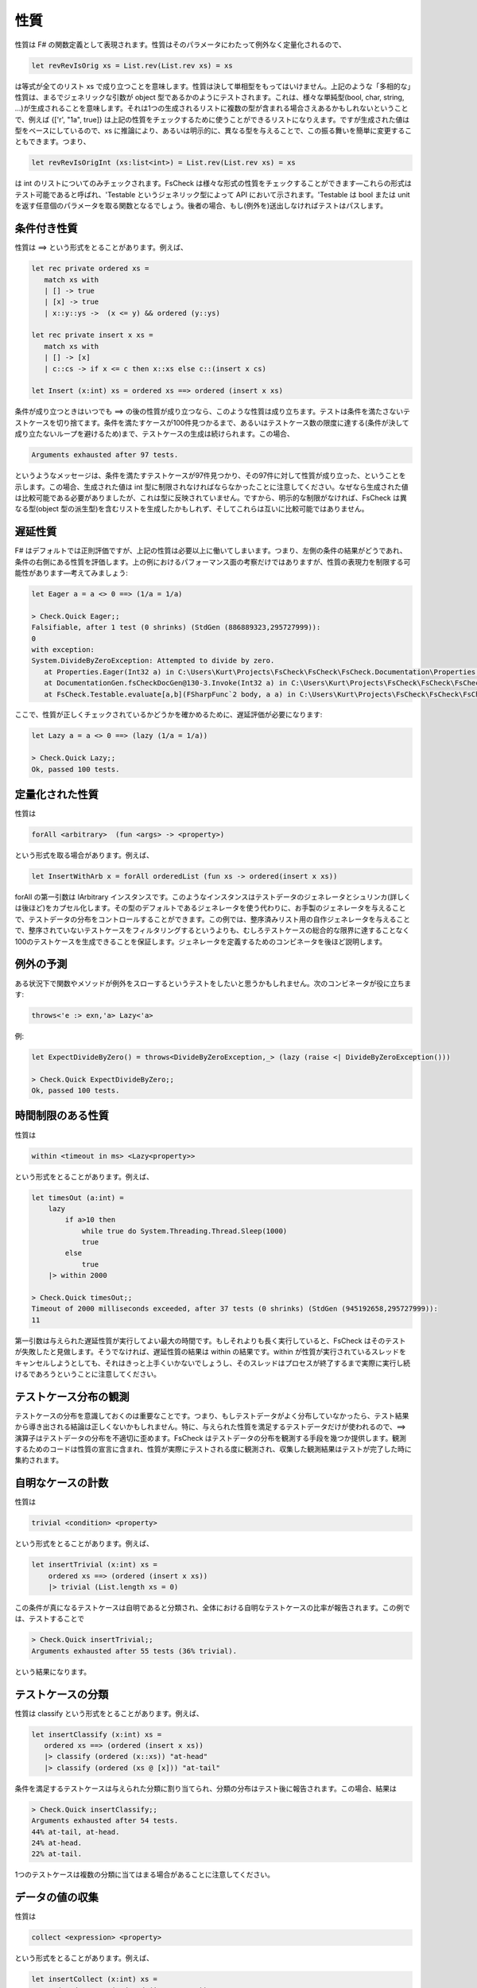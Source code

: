 性質
====

性質は F# の関数定義として表現されます。性質はそのパラメータにわたって例外なく定量化されるので、

.. code-block:: fsharp

  let revRevIsOrig xs = List.rev(List.rev xs) = xs

は等式が全てのリスト xs で成り立つことを意味します。性質は決して単相型をもってはいけません。上記のような「多相的な」性質は、まるでジェネリックな引数が object 型であるかのようにテストされます。これは、様々な単純型(bool, char, string, ...)が生成されることを意味します。それは1つの生成されるリストに複数の型が含まれる場合さえあるかもしれないということで、例えば {['r', "1a", true]} は上記の性質をチェックするために使うことができるリストになりえます。ですが生成された値は型をベースにしているので、xs に推論により、あるいは明示的に、異なる型を与えることで、この振る舞いを簡単に変更することもできます。つまり、

.. code-block:: fsharp

  let revRevIsOrigInt (xs:list<int>) = List.rev(List.rev xs) = xs

は int のリストについてのみチェックされます。FsCheck は様々な形式の性質をチェックすることができます―これらの形式はテスト可能であると呼ばれ、'Testable というジェネリック型によって API において示されます。'Testable は bool または unit を返す任意個のパラメータを取る関数となるでしょう。後者の場合、もし(例外を)送出しなければテストはパスします。

条件付き性質
------------

性質は ==> という形式をとることがあります。例えば、

.. code-block:: fsharp

  let rec private ordered xs = 
     match xs with
     | [] -> true
     | [x] -> true
     | x::y::ys ->  (x <= y) && ordered (y::ys)

  let rec private insert x xs = 
     match xs with
     | [] -> [x]
     | c::cs -> if x <= c then x::xs else c::(insert x cs)

  let Insert (x:int) xs = ordered xs ==> ordered (insert x xs)

条件が成り立つときはいつでも ==> の後の性質が成り立つなら、このような性質は成り立ちます。テストは条件を満たさないテストケースを切り捨てます。条件を満たすケースが100件見つかるまで、あるいはテストケース数の限度に達する(条件が決して成り立たないループを避けるため)まで、テストケースの生成は続けられます。この場合、

.. code-block:: fsharp

  Arguments exhausted after 97 tests.

というようなメッセージは、条件を満たすテストケースが97件見つかり、その97件に対して性質が成り立った、ということを示します。この場合、生成された値は int 型に制限されなければならなかったことに注意してください。なぜなら生成された値は比較可能である必要がありましたが、これは型に反映されていません。ですから、明示的な制限がなければ、FsCheck は異なる型(object 型の派生型)を含むリストを生成したかもしれず、そしてこれらは互いに比較可能ではありません。

遅延性質
--------

F# はデフォルトでは正則評価ですが、上記の性質は必要以上に働いてしまいます。つまり、左側の条件の結果がどうであれ、条件の右側にある性質を評価します。上の例におけるパフォーマンス面の考察だけではありますが、性質の表現力を制限する可能性があります―考えてみましょう:

.. code-block:: fsharp

  let Eager a = a <> 0 ==> (1/a = 1/a)

  > Check.Quick Eager;;
  Falsifiable, after 1 test (0 shrinks) (StdGen (886889323,295727999)):
  0
  with exception:
  System.DivideByZeroException: Attempted to divide by zero.
     at Properties.Eager(Int32 a) in C:\Users\Kurt\Projects\FsCheck\FsCheck\FsCheck.Documentation\Properties.fs:line 24
     at DocumentationGen.fsCheckDocGen@130-3.Invoke(Int32 a) in C:\Users\Kurt\Projects\FsCheck\FsCheck\FsCheck.Documentation\Program.fs:line 130
     at FsCheck.Testable.evaluate[a,b](FSharpFunc`2 body, a a) in C:\Users\Kurt\Projects\FsCheck\FsCheck\FsCheck\Property.fs:line 168

ここで、性質が正しくチェックされているかどうかを確かめるために、遅延評価が必要になります:

.. code-block:: fsharp

  let Lazy a = a <> 0 ==> (lazy (1/a = 1/a))

  > Check.Quick Lazy;;
  Ok, passed 100 tests.

定量化された性質
----------------

性質は

.. code-block:: fsharp

  forAll <arbitrary>  (fun <args> -> <property>)

という形式を取る場合があります。例えば、

.. code-block:: fsharp

  let InsertWithArb x = forAll orderedList (fun xs -> ordered(insert x xs))

forAll の第一引数は IArbitrary インスタンスです。このようなインスタンスはテストデータのジェネレータとシュリンカ(詳しくは後ほど)をカプセル化します。その型のデフォルトであるジェネレータを使う代わりに、お手製のジェネレータを与えることで、テストデータの分布をコントロールすることができます。この例では、整序済みリスト用の自作ジェネレータを与えることで、整序されていないテストケースをフィルタリングするというよりも、むしろテストケースの総合的な限界に達することなく100のテストケースを生成できることを保証します。ジェネレータを定義するためのコンビネータを後ほど説明します。

例外の予測
----------

ある状況下で関数やメソッドが例外をスローするというテストをしたいと思うかもしれません。次のコンビネータが役に立ちます:

.. code-block:: fsharp

  throws<'e :> exn,'a> Lazy<'a>

例:

.. code-block:: fsharp

  let ExpectDivideByZero() = throws<DivideByZeroException,_> (lazy (raise <| DivideByZeroException()))

  > Check.Quick ExpectDivideByZero;;
  Ok, passed 100 tests.

時間制限のある性質
------------------

性質は

.. code-block:: fsharp

  within <timeout in ms> <Lazy<property>>

という形式をとることがあります。例えば、

.. code-block:: fsharp

  let timesOut (a:int) = 
      lazy
          if a>10 then
              while true do System.Threading.Thread.Sleep(1000)
              true
          else 
              true
      |> within 2000

  > Check.Quick timesOut;;
  Timeout of 2000 milliseconds exceeded, after 37 tests (0 shrinks) (StdGen (945192658,295727999)):
  11

第一引数は与えられた遅延性質が実行してよい最大の時間です。もしそれよりも長く実行していると、FsCheck はそのテストが失敗したと見做します。そうでなければ、遅延性質の結果は within の結果です。within が性質が実行されているスレッドをキャンセルしようとしても、それはきっと上手くいかないでしょうし、そのスレッドはプロセスが終了するまで実際に実行し続けるであろうということに注意してください。

テストケース分布の観測
----------------------

テストケースの分布を意識しておくのは重要なことです。つまり、もしテストデータがよく分布していなかったら、テスト結果から導き出される結論は正しくないかもしれません。特に、与えられた性質を満足するテストデータだけが使われるので、==> 演算子はテストデータの分布を不適切に歪めます。FsCheck はテストデータの分布を観測する手段を幾つか提供します。観測するためのコードは性質の宣言に含まれ、性質が実際にテストされる度に観測され、収集した観測結果はテストが完了した時に集約されます。

自明なケースの計数
------------------

性質は

.. code-block:: fsharp

  trivial <condition> <property>

という形式をとることがあります。例えば、

.. code-block:: fsharp

  let insertTrivial (x:int) xs = 
      ordered xs ==> (ordered (insert x xs))
      |> trivial (List.length xs = 0)

この条件が真になるテストケースは自明であると分類され、全体における自明なテストケースの比率が報告されます。この例では、テストすることで

.. code-block:: fsharp

  > Check.Quick insertTrivial;;
  Arguments exhausted after 55 tests (36% trivial).

という結果になります。

テストケースの分類
------------------

性質は classify という形式をとることがあります。例えば、

.. code-block:: fsharp

  let insertClassify (x:int) xs = 
     ordered xs ==> (ordered (insert x xs))
     |> classify (ordered (x::xs)) "at-head"
     |> classify (ordered (xs @ [x])) "at-tail" 

条件を満足するテストケースは与えられた分類に割り当てられ、分類の分布はテスト後に報告されます。この場合、結果は

.. code-block:: fsharp

  > Check.Quick insertClassify;;
  Arguments exhausted after 54 tests.
  44% at-tail, at-head.
  24% at-head.
  22% at-tail.

1つのテストケースは複数の分類に当てはまる場合があることに注意してください。

データの値の収集
----------------

性質は

.. code-block:: fsharp

  collect <expression> <property>

という形式をとることがあります。例えば、

.. code-block:: fsharp

  let insertCollect (x:int) xs = 
      ordered xs ==> (ordered (insert x xs))
      |> collect (List.length xs)

collect の引数はテストケース毎に評価され、値の分布が報告されます。この引数の型は sprintf "%A" を用いて出力されます。上記の例では、出力は

.. code-block:: fsharp

  > Check.Quick insertCollect;;
  Arguments exhausted after 70 tests.
  50% 0.
  32% 1.
  11% 2.
  4% 3.
  1% 4.

です。

観測の連結
----------

ここで説明した観測は何らかの方法で連結されるかもしれません。テストケースそれぞれにおける全ての観測は連結されており、これらの連結の分布は報告されます。例えば、

.. code-block:: fsharp

  let insertCombined (x:int) xs = 
      ordered xs ==> (ordered (insert x xs))
      |> classify (ordered (x::xs)) "at-head"
      |> classify (ordered (xs @ [x])) "at-tail"
      |> collect (List.length xs)

という性質をテストすると、

.. code-block:: fsharp

  > Check.Quick insertCombined;;
  Arguments exhausted after 53 tests.
  24% 0, at-tail, at-head.
  18% 1, at-tail, at-head.
  18% 1, at-head.
  16% 1, at-tail.
  7% 2, at-head.
  5% 2, at-tail.
  3% 2.
  1% 5, at-tail.
  1% 4.

となります。

And、Or および従属性質へのラベル付け
------------------------------------------

性質は

.. code-block:: fsharp

  <property> .&. <property>

  <property> .|. <property>

という形式をとることがあります。

p1 .&. p2 は両方成功した場合に成功し、性質のどちらか一方が失敗した場合に失敗し、両方ともに棄却された場合に棄却されます。p1 .|. p2 は性質のどちらかが成功した場合に成功し、両方の性質が失敗した場合に失敗し、両方とも棄却された場合に棄却されます。.&. コンビネータは、ジェネレータを共有する複雑な性質を記述するために一般に最も使われます。この場合、失敗時にどのサブプロパティ(従属性質)が原因で失敗したか正確に知るのが難しいことがあるかもしれません。そのために従属性質にラベルを付けることができて、FsCheck が反例を見つけると、失敗した従属性質のラベルを表示します。これはこのような形になります:

.. code-block:: fsharp

  <string> @| <property>

  <property> |@ <string>

例えば、

.. code-block:: fsharp

  let complex (m: int) (n: int) =
      let res = n + m
      (res >= m)    |@ "result > #1" .&.
      (res >= n)    |@ "result > #2" .&.
      (res < m + n) |@ "result not sum"

はこのようになります:

.. code-block:: fsharp

  > Check.Quick complex;;
  Falsifiable, after 1 test (0 shrinks) (StdGen (995775551,295727999)):
  Label of failing property: result not sum
  0
  0

1つの性質に複数のラベルを適用することは一向に構いません。FsCheck は適用可能なすべてのラベルを表示します。これは途中の結果を表示するのに便利で、例えば:

.. code-block:: fsharp

  let multiply (n: int, m: int) =
      let res = n*m
      sprintf "evidence = %i" res @| (
      "div1" @| (m <> 0 ==> lazy (res / m = n)),
      "div2" @| (n <> 0 ==> lazy (res / n = m)),
      "lt1"  @| (res > m),
      "lt2"  @| (res > n))

  > Check.Quick multiply;;
  Falsifiable, after 1 test (0 shrinks) (StdGen (996145572,295727999)):
  Labels of failing property: evidence = 0, lt1
  (0, 0)

上記の性質は従属性質をタプルにすることで連結していることに注意しましょう。これは長さ 6 のタプルまで上手くいきます。リストに対しても上手くいきます。一般的な形式

.. code-block:: fsharp

  (<property1>,<property2>,...,<property6>) means <property1> .&. <property2> .&.... .&.<property6>

  [property1;property2,...,propertyN] means <property1> .&. <property2> .&.... .&.<propertyN>

リストとして記述した例:

.. code-block:: fsharp

  let multiplyAsList (n: int, m: int) =
      let res = n*m
      sprintf "evidence = %i" res @| [
      "div1" @| (m <> 0 ==> lazy (res / m = n));
      "div2" @| (n <> 0 ==> lazy (res / n = m));
      "lt1"  @| (res > m);
      "lt2"  @| (res > n)]

同じ結果となります。
